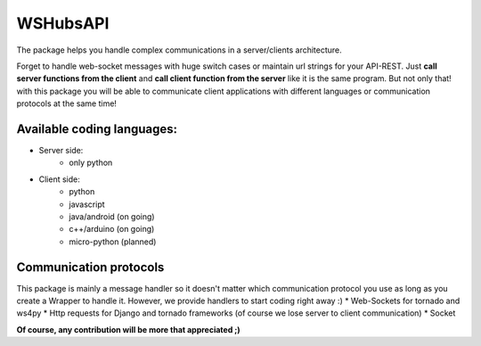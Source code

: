 WSHubsAPI
=========

The package helps you handle complex communications in a server/clients architecture.

Forget to handle web-socket messages with huge switch cases or maintain url strings for your API-REST.
Just **call server functions from the client** and **call client function from the server** like it is the same program.
But not only that! with this package you will be able to communicate client applications with different languages or communication protocols at the same time!

Available coding languages:
---------------------------
* Server side:
   * only python
* Client side:
   * python
   * javascript
   * java/android (on going)
   * c++/arduino (on going)
   * micro-python (planned)

Communication protocols
-----------------------
This package is mainly a message handler so it doesn't matter which communication protocol you use as long as you create a Wrapper to handle it. However, we provide handlers to start coding right away :)
* Web-Sockets for tornado and ws4py
* Http requests for Django and tornado frameworks (of course we lose server to client communication)
* Socket

**Of course, any contribution will be more that appreciated ;)**
